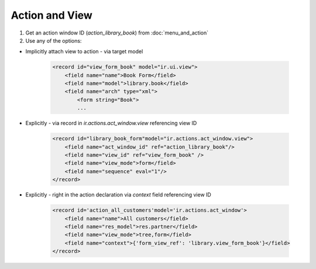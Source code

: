 Action and View
===============

#. Get an action window ID (`action_library_book`) from :doc:`menu_and_action`
#. Use any of the options:

* Implicitly attach view to action - via target model

    .. code-block:: xml

        <record id="view_form_book" model="ir.ui.view">
            <field name="name">Book Form</field>
            <field name="model">library.book</field>
            <field name="arch" type="xml">
                <form string="Book">
                ...


* Explicitly - via record in `ir.actions.act_window.view` referencing view ID

    .. code-block:: xml

        <record id="library_book_form"model="ir.actions.act_window.view">
            <field name="act_window_id" ref="action_library_book"/>
            <field name="view_id" ref="view_form_book" />
            <field name="view_mode">form</field>
            <field name="sequence" eval="1"/>
        </record>


* Explicitly - right in the action declaration via `context` field referencing view ID

    .. code-block:: xml

        <record id='action_all_customers'model='ir.actions.act_window'>
            <field name="name">All customers</field>
            <field name="res_model">res.partner</field>
            <field name="view_mode">tree,form</field>
            <field name="context">{'form_view_ref': 'library.view_form_book'}</field>
        </record>
